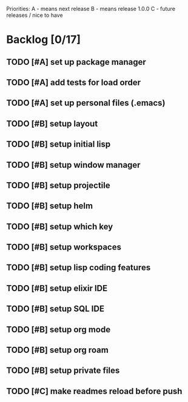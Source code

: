 # -*- org-todo-keyword-faces: (("TODO" . "orange") ("DOING" . "purple") ("DONE" . "green") ("CANCELLED" . "gray")); -*-
#+todo: TODO DOING | DONE CANCELLED
#+startup: content hideblocks

#+begin_src emacs-lisp :exports none :results output 
  (org-map-entries
   (lambda ()
     (ignore-errors nil(org-sort-entries nil ?p))
     (ignore-errors (org-sort-entries nil ?o))
     (save-buffer)))
  (org-cycle-global 2)
  (org-cycle-global 2)
#+end_src

#+RESULTS:

Priorities:
A - means next release
B - means release 1.0.0
C - future releases / nice to have

* Backlog [0/17]
** TODO [#A] set up package manager
** TODO [#A] add tests for load order
** TODO [#A] set up personal files (.emacs)
** TODO [#B] setup layout
** TODO [#B] setup initial lisp 
** TODO [#B] setup window manager
** TODO [#B] setup projectile
** TODO [#B] setup helm
** TODO [#B] setup which key
** TODO [#B] setup workspaces
** TODO [#B] setup lisp coding features
** TODO [#B] setup elixir IDE
** TODO [#B] setup SQL IDE
** TODO [#B] setup org mode
** TODO [#B] setup org roam 
** TODO [#B] setup private files
** TODO [#C] make readmes reload before push
* COMMENT Local Variables
# Local Variables:
# eval: (org-babel-execute-buffer)
# End:
